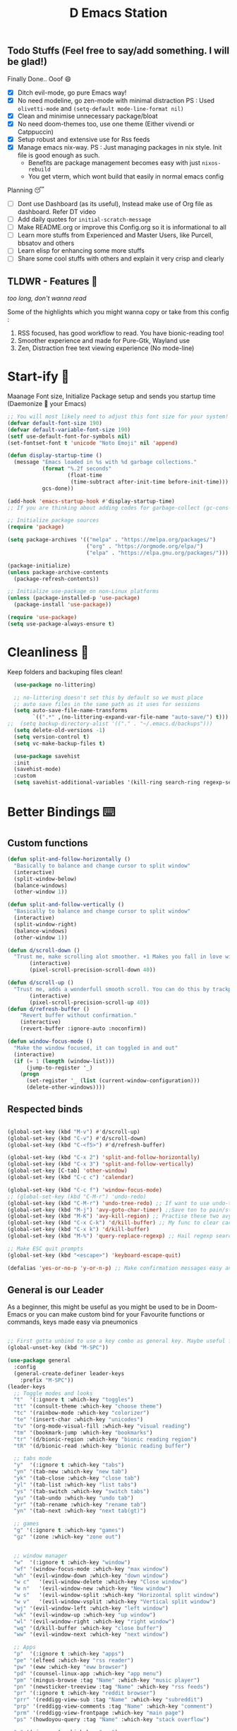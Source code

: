 ﻿#+title: D Emacs Station
#+PROPERTY: header-args:emacs-lisp :tangle ./.configs/init.el
#+auto_tangle: t

** Todo Stuffs (Feel free to say/add something. I will be glad!)
**** Finally Done.. Ooof 😄
- [X] Ditch evil-mode, go pure Emacs way!
- [X] No need modeline, go zen-mode with minimal distraction
    PS : Used ~olivetti-mode~ and ~(setq-default mode-line-format nil)~
- [X] Clean and minimise unnecessary package/bloat
- [X] No need doom-themes too, use one theme (Either vivendi or Catppuccin)
- [X] Setup robust and extensive use for Rss feeds
- [X] Manage emacs nix-way.
    PS : Just managing packages in nix style. Init file is good enough as such.
  + Benefits are package management becomes easy with just ~nixos-rebuild~
  + You get vterm, which wont build that easily in normal emacs config
**** Planning 😴
- [ ] Dont use Dashboard (as its useful), Instead make use of Org file as dashboard. Refer DT video
- [ ] Add daily quotes for ~initial-scratch-message~ 
- [ ] Make README.org or improve this Config.org so it is informational to all
- [ ] Learn more stuffs from Experienced and Master Users, like Purcell, bbsatov and others
- [ ] Learn elisp for enhancing some more stuffs
- [ ] Share some cool stuffs with others and explain it very crisp and clearly

** TLDWR - Features 🌟
/too long, don't wanna read/

Some of the highlights which you might wanna copy or take from this config :

1. RSS focused, has good workflow to read. You have bionic-reading too!
2. Smoother experience and made for Pure-Gtk, Wayland use
3. Zen, Distraction free text viewing experience (No mode-line)

  
* Start-ify 🔰
Maanage Font size, Initialize Package setup and sends you startup time (Daemonize 👹 your Emacs)
#+begin_src emacs-lisp
  ;; You will most likely need to adjust this font size for your system!
  (defvar default-font-size 190)
  (defvar default-variable-font-size 190)
  (setf use-default-font-for-symbols nil)
  (set-fontset-font t 'unicode "Noto Emoji" nil 'append)

  (defun display-startup-time ()
    (message "Emacs loaded in %s with %d garbage collections."
             (format "%.2f seconds"
                     (float-time
                      (time-subtract after-init-time before-init-time)))
             gcs-done))

  (add-hook 'emacs-startup-hook #'display-startup-time)
  ;; If you are thinking about adding codes for garbage-collect (gc-cons-threshold), we already did that in early-init.el

  ;; Initialize package sources
  (require 'package)

  (setq package-archives '(("melpa" . "https://melpa.org/packages/")
                           ("org" . "https://orgmode.org/elpa/")
                           ("elpa" . "https://elpa.gnu.org/packages/")))

  (package-initialize)
  (unless package-archive-contents
    (package-refresh-contents))

  ;; Initialize use-package on non-Linux platforms
  (unless (package-installed-p 'use-package)
    (package-install 'use-package))

  (require 'use-package)
  (setq use-package-always-ensure t)

#+end_src

* Cleanliness 📑
Keep folders and backuping files clean!
#+begin_src emacs-lisp
  (use-package no-littering)

  ;; no-littering doesn't set this by default so we must place
  ;; auto save files in the same path as it uses for sessions
  (setq auto-save-file-name-transforms
        `((".*" ,(no-littering-expand-var-file-name "auto-save/") t)))
;;  (setq backup-directory-alist '(("." . "~/.emacs.d/backups")))
  (setq delete-old-versions -1)
  (setq version-control t)
  (setq vc-make-backup-files t)

  (use-package savehist
  :init
  (savehist-mode)
  :custom
  (setq savehist-additional-variables '(kill-ring search-ring regexp-search-ring)))
#+end_src

* Better Bindings ⌨️
** Custom functions
#+begin_src emacs-lisp
  (defun split-and-follow-horizontally ()
    "Basically to balance and change cursor to split window"
    (interactive)
    (split-window-below)
    (balance-windows)
    (other-window 1))

  (defun split-and-follow-vertically ()
    "Basically to balance and change cursor to split window"
    (interactive)
    (split-window-right)
    (balance-windows)
    (other-window 1))

  (defun d/scroll-down ()
    "Trust me, make scrolling alot smoother. +1 Makes you fall in love with Emacs again!"
         (interactive)
         (pixel-scroll-precision-scroll-down 40))

  (defun d/scroll-up ()
    "Trust me, adds a wonderfull smooth scroll. You can do this by trackpad too (laptop)"
         (interactive)
         (pixel-scroll-precision-scroll-up 40))
  (defun d/refresh-buffer ()
      "Revert buffer without confirmation."
      (interactive)
      (revert-buffer :ignore-auto :noconfirm))

  (defun window-focus-mode ()
    "Make the window focused, it can toggled in and out"
    (interactive)
    (if (= 1 (length (window-list)))
        (jump-to-register '_)
      (progn
        (set-register '_ (list (current-window-configuration)))
        (delete-other-windows))))

#+end_src
** Respected binds
#+begin_src emacs-lisp

    (global-set-key (kbd "M-v") #'d/scroll-up)
    (global-set-key (kbd "C-v") #'d/scroll-down)
    (global-set-key (kbd "C-<f5>") #'d/refresh-buffer)

    (global-set-key (kbd "C-x 2") 'split-and-follow-horizontally)
    (global-set-key (kbd "C-x 3") 'split-and-follow-vertically)
    (global-set-key [C-tab] 'other-window)
    (global-set-key (kbd "C-c c") 'calendar)

    (global-set-key (kbd "C-c f") 'window-focus-mode)
    ;; (global-set-key (kbd "C-M-r") 'undo-redo)
    (global-set-key (kbd "C-M-r") 'undo-tree-redo) ;; If want to use undo-tree mode
    (global-set-key (kbd "M-j") 'avy-goto-char-timer) ;;Save ton to pain/strain
    (global-set-key (kbd "M-K") 'avy-kill-region) ;; Practise these two avy binding, it will be of great help
    (global-set-key (kbd "C-x C-k") 'd/kill-buffer) ;; My func to clear cache along killing buffer
    (global-set-key (kbd "C-x k") 'd/kill-buffer)
    (global-set-key (kbd "M-%") 'query-replace-regexp) ;; Hail regexp searching!

    ;; Make ESC quit prompts
    (global-set-key (kbd "<escape>") 'keyboard-escape-quit)

    (defalias 'yes-or-no-p 'y-or-n-p) ;; Make confirmation messages easy and not a pain.

#+end_src
** General is our Leader
As a beginner, this might be useful as you might be used to be in Doom-Emacs or you can make custom bind for your Favourite functions or commands, keys made easy via pneumonics
#+begin_src emacs-lisp

  ;; First gotta unbind to use a key combo as general key. Maybe useful for custom bind and easy access. Make it for your liking
  (global-unset-key (kbd "M-SPC"))
  
  (use-package general
    :config
    (general-create-definer leader-keys
      :prefix "M-SPC"))
  (leader-keys
    ;; Toggle modes and looks
    "t"  '(:ignore t :which-key "toggles")
    "tt" '(consult-theme :which-key "choose theme")
    "tc" '(rainbow-mode :which-key "colorizer")
    "te" '(insert-char :which-key "unicodes")
    "tv" '(org-mode-visual-fill :which-key "visual reading")
    "tm" '(bookmark-jump :which-key "bookmarks")
    "tr" '(d/bionic-region :which-key "bionic reading region")
    "tR" '(d/bionic-read :which-key "bionic reading buffer")

    ;; tabs mode
    "y"  '(:ignore t :which-key "tabs")
    "yn" '(tab-new :which-key "new tab")
    "yk" '(tab-close :which-key "close tab")
    "yl" '(tab-list :which-key "list tabs")
    "ys" '(tab-switch :which-key "switch tabs")
    "yu" '(tab-undo :which-key "undo tab")
    "yr" '(tab-rename :which-key "rename tab")
    "yn" '(tab-next :which-key "next tab(gt)")

    ;; games
    "g" '(:ignore t :which-key "games")
    "gz" '(zone :which-key "zone out")


    ;; window manager
    "w"  '(:ignore t :which-key "window")
    "wf" '(window-focus-mode :which-key "max window")
    "wh" '(evil-window-down :which-key "down window")
    "w c"   '(evil-window-delete :which-key "Close window")
    "w n"   '(evil-window-new :which-key "New window")
    "w s"   '(evil-window-split :which-key "Horizontal split window")
    "w v"   '(evil-window-vsplit :which-key "Vertical split window")
    "wj" '(evil-window-left :which-key "left window")
    "wk" '(evil-window-up :which-key "up window")
    "wl" '(evil-window-right :which-key "right window")
    "wq" '(d/kill-buffer :which-key "close buffer")
    "ww" '(evil-window-next :which-key "next window")

    ;; Apps
    "p"  '(:ignore t :which-key "apps")
    "pe" '(elfeed :which-key "rss reader")
    "pw" '(eww :which-key "eww browser")
    "pd" '(counsel-linux-app :which-key "app menu")
    "pm" '(mingus-browse :tag "Name" :which-key "music player")
    "pn" '(newsticker-treeview :tag "Name" :which-key "rss feeds")
    "pr" '(:ignore t :which-key "reddit browser")
    "prr" '(reddigg-view-sub :tag "Name" :which-key "subreddit")
    "prp" '(reddigg-view-comments :tag "Name" :which-key "comment")
    "prm" '(reddigg-view-frontpage :which-key "main page")
    "ps" '(howdoyou-query :tag "Name" :which-key "stack overflow")

    "e" '(:ignore t :which-key "eww")
    "ew" '(eww-search-words :which-key "open in eww")
    "ef" '(elfeed-open-in-eww :which-key "open feed in eww")

    "`" '(insert-char :which-key "Insert Char/Emoji")
    ;; script
    "," '(:ignore t :which-key "Script browser")
    ",," '(d/external-browser :which-key "open links avy")
    ",b" '(d/external-browser :which-key "External Browser")
    ",`" '(insert-char :which-key "Insert Char/Emoji")
    ",l" '(d/buffer-links :which-key "list buff link")
    ",p" '(d/print-buffer-links :which-key "print links")

    ;; dictionary
    "d" '(:ignore t :which-key "dictionary")
    "d w" '(sdcv-search-pointer :which-key "word at point")
    "d s" '(sdcv-search-input :which-key "search word")
    "d d" '(sdcv-search-input :which-key "search word")
    "d p" '(sdcv-search-pointer+ :which-key   "hover word at point")
    "d f" '(sdcv-search-input+ :which-key "hover input word")

    ;; open
    "o"  '(:ignore t :which-key "open-org")
    "oo" '(org-capture :which-key "org template")
    "oa" '(org-agenda :which-key "org agenda")
    "oa" '(org-agenda :which-key "org agenda")

    ;; quickie
    "RET" '(vterm :which-key "Terminal")
    "<backtab>" '(previous-buffer :which-key "prev buffer")
    "TAB" '(next-buffer :which-key "next buffer")
    "n" '(dired :which-key "file browser")
    ;;"s" '(swiper :which-key "search text")
    "3" '(comment-line :which-key "ucomment")

    ;; music
    "m"  '(:ignore t :which-key "music")
    "mp" '(mingus-toggle :tag "Name" :which-key "play/pause")
    "m>" '(mingus-next :tag "Name" :which-key "next song")
    "m<" '(mingus-prev :tag "Name" :which-key "prev song")

    ;; consults
    "c" '(:ignore t :which-key "consultant")
    "c b" '(consult-buffer :which-key "buffer list")
    "c f" '(consult-find :which-key "find files")
    "c r" '(consult-ripgrep :which-key "live grep dir")
    "c l" '(consult-line :which-key "see-lines")
    "c t" '(consult-theme :which-key "themer")
    "c k" '(consult-bookmark :which-key "bookmarks")
    "c m" '(consult-man :which-key "man pager")

    ;; registers
    "r" '(:ignore t :which-key "registers")
    "r g" '(consult-register :which-key "register")
    "r s" '(consult-register-store :which-key "store register")
    "r l" '(consult-register-load :which-key "load register")

    ;; file
    "f"  '(:ignore t :which-key "files")
    "fd" '(dired :which-key "find directory")
    "ff" '(find-file :which-key "find file")
    "RET" '(vterm :which-key "Terminal")
    "f r" '(config-reload :which-key "reload config")

    ;; configs
    "fc"  '(:ignore t :which-key "configs")
    "fce" '(lambda () (interactive) (find-file (expand-file-name "~/.emacs.d/config.org"))))

#+end_src

* What Key? 🔤
Many people know that emacs has lot of keychords, which aren't easy to remember, ~which-key~ is a package which shows cheatsheet for the keychords you press. Mostly will find helpful for ~C-x~ ~C-c~ or ~M-SPC~ (or yours general key/leader key)
#+begin_src emacs-lisp
(use-package which-key
  :defer 0
  :init
  (setq which-key-side-window-location 'bottom
        which-key-sort-order #'which-key-key-order-alpha
        which-key-sort-uppercase-first nil
        which-key-add-column-padding 1
        which-key-max-display-columns nil
        which-key-min-display-lines 6
        which-key-side-window-slot -10
        which-key-side-window-max-height 0.25
        which-key-idle-delay 0.8
        which-key-max-description-length 25
        which-key-allow-imprecise-window-fit t
        which-key-separator " → " )
  :diminish which-key-mode
  :config
  (which-key-mode)
  (setq which-key-idle-delay 1))

#+end_src

* Color-ify 🎨
Coloured parentheses or hex values are really needed for some usecases, obviously you know it lol.
*Happy Ricing* but use Emacs Everywhere lol
#+begin_src emacs-lisp
(use-package rainbow-delimiters
  :hook (prog-mode . rainbow-delimiters-mode))
(use-package rainbow-mode
  :init (add-hook 'prog-mode-hook 'rainbow-mode))
#+end_src
* Good Mouse use? 🖱️
Just don't use mouse, try to stay with keyboard, feel like *Pro*!
But if you like clicks, tacks and ticks of you mouse, then go with it. (Mouse is a good invention lol)
#+begin_src emacs-lisp
(setq scroll-conservatively 101) ;; value greater than 100 gets rid of half page jumping
(setq mouse-wheel-scroll-amount nil)
(setq mouse-wheel-progressive-speed t) ;; accelerate scrolling
(setq mouse-wheel-follow-mouse 't) ;; scroll window under mouse
#+end_src

* Minad - The Messiah 😇
    Daniel Mendler minad  is a great guy, It is one of the reason why I love Emacs and Moved to Emacs and use it everywhere as much as Possible.
    Just see his git repo issues, he has it all solved, and he will explain and converse with clear and good explanation, I wondered how could a man be so dedicated to Emacs so well with very positive approach. Considering trying his packages and if possible, do Donate to him.
    Just Awesome, if it were not for his packages, I probably would never tried Emacs. Now I hate vim/neovim, Idk why.

** Vertico - The first ❤️
Just check the [[https://github.com/minad/vertico][Vertico github]] repo, you will find great Readme file with rich information and some basic usage codes which is more than enough.
#+begin_src emacs-lisp
  (use-package vertico
    :init
    (vertico-mode)

    ;; Different scroll margin
    (setq vertico-scroll-margin 1)

    ;; Show more candidates
    ;; (setq vertico-count 20)

    ;; Grow and shrink the Vertico minibuffer
    (setq vertico-resize t)

    ;; Optionally enable cycling for `vertico-next' and `vertico-previous'.
    ;; (setq vertico-cycle t)
    )
  
  ;; A few more useful configurations...
  (use-package emacs
    :init
    ;; Add prompt indicator to `completing-read-multiple'.
    ;; We display [CRM<separator>], e.g., [CRM,] if the separator is a comma.
    (defun crm-indicator (args)
      (cons (format "[CRM%s] %s"
                    (replace-regexp-in-string
                     "\\`\\[.*?]\\*\\|\\[.*?]\\*\\'" ""
                     crm-separator)
                    (car args))
            (cdr args)))
    (advice-add #'completing-read-multiple :filter-args #'crm-indicator)

    ;; Do not allow the cursor in the minibuffer prompt
    (setq minibuffer-prompt-properties
          '(read-only t cursor-intangible t face minibuffer-prompt))
    (add-hook 'minibuffer-setup-hook #'cursor-intangible-mode)

    (setq completion-cycle-threshold 3)
    (setq tab-always-indent 'complete)
    (setq enable-recursive-minibuffers t))

  ;; Optionally use the `orderless' completion style.
  (use-package orderless
    :init
    (setq completion-styles '(orderless basic)
          completion-category-defaults nil
          completion-category-overrides '((file (styles partial-completion)))))
  (define-key vertico-map "?" #'minibuffer-completion-help)
  (define-key vertico-map (kbd "M-RET") #'minibuffer-force-complete-and-exit)
  (define-key vertico-map (kbd "M-TAB") #'minibuffer-complete)
  (setq completion-styles '(substring orderless basic))
  (setq read-file-name-completion-ignore-case t
        read-buffer-completion-ignore-case t
        completion-ignore-case t)
  ;; Use `consult-completion-in-region' if Vertico is enabled.
  ;; Otherwise use the default `completion--in-region' function.
  ;; (setq completion-in-region-function
  ;;       (lambda (&rest args)
  ;;         (apply (if vertico-mode
  ;;                    #'consult-completion-in-region
  ;;                  #'completion--in-region)
  ;;                args)))

    #+end_src
** Doctor Consultancy
Another, one which make certain pains of emacs , so good that you will fall in Love with Emacs again!
#+begin_src emacs-lisp
(use-package consult
  ;; Replace bindings. Lazily loaded due by `use-package'.
  :bind (;; C-c bindings (mode-specific-map)
         ("C-c h" . consult-history)
         ("C-c m" . consult-mode-command)
         ("C-c k" . consult-kmacro)
         ;; C-x bindings (ctl-x-map)
         ("C-x M-:" . consult-complex-command)     ;; orig. repeat-complex-command
         ("C-x b" . consult-buffer)                ;; orig. switch-to-buffer
         ("C-x C-b" . consult-buffer)                ;; orig. switch-to-buffer
         ("C-x 4 b" . consult-buffer-other-window) ;; orig. switch-to-buffer-other-window
         ("C-x 5 b" . consult-buffer-other-frame)  ;; orig. switch-to-buffer-other-frame
         ("C-x r b" . consult-bookmark)            ;; orig. bookmark-jump
         ("C-x p b" . consult-project-buffer)      ;; orig. project-switch-to-buffer
         ;; Custom M-# bindings for fast register access
         ("M-#" . consult-register-load)
         ("M-'" . consult-register-store)          ;; orig. abbrev-prefix-mark (unrelated)
         ("C-M-#" . consult-register)
         ;; Other custom bindings
         ("M-y" . consult-yank-pop)                ;; orig. yank-pop
         ;; M-g bindings (goto-map)
         ("M-g e" . consult-compile-error)
         ("M-g f" . consult-flymake)               ;; Alternative: consult-flycheck
         ("M-g g" . consult-goto-line)             ;; orig. goto-line
         ("M-g M-g" . consult-goto-line)           ;; orig. goto-line
         ("M-g o" . consult-outline)               ;; Alternative: consult-org-heading
         ("M-g m" . consult-mark)
         ("M-g k" . consult-global-mark)
         ("M-g i" . consult-imenu)
         ("M-g I" . consult-imenu-multi)
         ;; M-s bindings (search-map)
         ("M-s d" . consult-find)
         ("M-s D" . consult-locate)
         ("M-s g" . consult-ripgrep)
         ("M-s G" . consult-git-grep)
         ("M-s r" . consult-ripgrep)
         ("M-s l" . consult-line)
         ("C-s" . consult-line)
         ("M-s L" . consult-line-multi)
         ("M-s k" . consult-keep-lines)
         ("M-s u" . consult-focus-lines)
         ;; Isearch integration
         ("M-s e" . consult-isearch-history)
         :map isearch-mode-map
         ("M-e" . consult-isearch-history)         ;; orig. isearch-edit-string
         ("M-s e" . consult-isearch-history)       ;; orig. isearch-edit-string
         ("M-s l" . consult-line)                  ;; needed by consult-line to detect isearch
         ("M-s L" . consult-line-multi)            ;; needed by consult-line to detect isearch
         ;; Minibuffer history
         :map minibuffer-local-map
         ("M-s" . consult-history)                 ;; orig. next-matching-history-element
         ("M-r" . consult-history))                ;; orig. previous-matching-history-element

  ;; Enable automatic preview at point in the *Completions* buffer. This is
  ;; relevant when you use the default completion UI.
  :hook (completion-list-mode . consult-preview-at-point-mode)

  ;; The :init configuration is always executed (Not lazy)
  :init
  (setq register-preview-delay 0.5
        register-preview-function #'consult-register-format)
  (advice-add #'register-preview :override #'consult-register-window)

  (setq xref-show-xrefs-function #'consult-xref
        xref-show-definitions-function #'consult-xref)

  :config

  ;; Optionally configure preview. The default value
  ;; is 'any, such that any key triggers the preview.
  ;; (setq consult-preview-key 'any)
  ;; (setq consult-preview-key (kbd "M-."))
  ;; (setq consult-preview-key (list (kbd "<S-down>") (kbd "<S-up>")))
  ;; For some commands and buffer sources it is useful to configure the
  ;; :preview-key on a per-command basis using the `consult-customize' macro.
  (consult-customize
   consult-theme :preview-key '(:debounce 0.2 any)
   consult-ripgrep consult-git-grep consult-grep
   consult-bookmark consult-recent-file consult-xref
   consult--source-bookmark consult--source-file-register
   consult--source-recent-file consult--source-project-recent-file
   ;; :preview-key (kbd "M-.")
   :preview-key '(:debounce 0.4 any))

  ;; Optionally configure the narrowing key.
  ;; Both  and C-+ work reasonably well.
  (setq consult-narrow-key "<") ;; (kbd "C-+")
  )

#+end_src

** Info = Marginalia
Gives good annotations for vertico and help menu. Good!
#+begin_src emacs-lisp
;; Enable rich annotations using the Marginalia package
(use-package marginalia
  ;; Either bind `marginalia-cycle' globally or only in the minibuffer
  :bind (("M-A" . marginalia-cycle)
         :map minibuffer-local-map
         ("M-A" . marginalia-cycle))

  ;; The :init configuration is always executed (Not lazy!)
  :init

  ;; Must be in the :init section of use-package such that the mode gets
  ;; enabled right away. Note that this forces loading the package.
  (marginalia-mode))

#+end_src
** Embark - Just Bark
Really gets handy for experienced users, maybe difficult to understand for Beginners, but on thing you can try is embark act and export it. I also dont use this much (yea, a Newbie in some areas..)
#+begin_src emacs-lisp
(use-package embark
  :ensure t

  :bind
  (("C-." . embark-act)         ;; pick some comfortable binding
   ("C-;" . embark-dwim)        ;; good alternative: M-.
   ("C-h B" . embark-bindings)) ;; alternative for `describe-bindings'

  :init

  ;; Optionally replace the key help with a completing-read interface
  (setq prefix-help-command #'embark-prefix-help-command)

  :config

  ;; Hide the mode line of the Embark live/completions buffers
  (add-to-list 'display-buffer-alist
               '("\\`\\*Embark Collect \\(Live\\|Completions\\)\\*"
                 nil
                 (window-parameters (mode-line-format . none)))))

;; Consult users will also want the embark-consult package.
(use-package embark-consult
  :ensure t ; only need to install it, embark loads it after consult if found
  :hook
  (embark-collect-mode . consult-preview-at-point-mode))

#+end_src
** Corfu - The Required Love
Completion to next level, works even on terminal
#+begin_src emacs-lisp
(use-package corfu
  :defer 1
  :custom
  (corfu-cycle t)                ;; Enable cycling for `corfu-next/previous'
  (corfu-auto t)                 ;; Enable auto completion
  (corfu-separator ?\s)          ;; Orderless field separator
  ;; (corfu-preview-current t)    ;; Disable current candidate preview
  ;; (corfu-on-exact-match nil)     ;; Configure handling of exact matches
  ;; (corfu-quit-no-match t)
  (corfu-auto-prefix 2)
  (corfu-auto-delay 0.0)
  (corfu-quit-at-boundary 'separator)
  (corfu-echo-documentation 0.25)
  (corfu-preview-current 'insert)
  (corfu-preselect-first t)
  (corfu-history 1)
  (corfu-scroll-margin 0)
  :bind (:map corfu-map
              ("M-SPC" . corfu-insert-separator)
              ("TAB" . corfu-insert)
              ("RET" . corfu-insert))
  ;; Enable Corfu only for certain modes.
  ;; :hook ((prog-mode . corfu-mode)
  ;;        (shell-mode . corfu-mode)
  ;;        (eshell-mode . corfu-mode))

  :init
  (corfu-history-mode)
  (global-corfu-mode))

(unless (display-graphic-p)
  (corfu-terminal-mode +1))

#+end_src
*** Extensify - Cape the Hero
Cape for Rescue! Feel the power of Emacs Extensibility
#+begin_src emacs-lisp
  ;; Add extensions
  (use-package cape
    :bind (("C-c p p" . completion-at-point) ;; capf
           ("C-c p t" . complete-tag)        ;; etags
           ("C-c p d" . cape-dabbrev)        ;; or dabbrev-completion
           ("C-c p h" . cape-history)
           ("C-c p f" . cape-file)
           ("C-c p k" . cape-keyword)
           ("C-c p s" . cape-symbol)
           ("C-c p a" . cape-abbrev)
           ("C-c p i" . cape-ispell)
           ("C-c p l" . cape-line)
           ("C-c p w" . cape-dict)
           ("C-c p \\" . cape-tex)
           ("C-c p _" . cape-tex)
           ("C-c p ^" . cape-tex)
           ("C-c p &" . cape-sgml)
           ("C-c p r" . cape-rfc1345))
    :init
    (add-to-list 'completion-at-point-functions #'cape-dabbrev)
    (add-to-list 'completion-at-point-functions #'cape-file)
    (add-to-list 'completion-at-point-functions #'cape-history)
    (add-to-list 'completion-at-point-functions #'cape-keyword)
    ;; (add-to-list 'completion-at-point-functions #'cape-tex)
    ;; (add-to-list 'completion-at-point-functions #'cape-sgml)
    ;; (add-to-list 'completion-at-point-functions #'cape-rfc1345)
    (add-to-list 'completion-at-point-functions #'cape-abbrev)
    (add-to-list 'completion-at-point-functions #'cape-ispell)
    ;; (add-to-list 'completion-at-point-functions #'cape-dict)
    ;; (add-to-list 'completion-at-point-functions #'cape-symbol)
    ;; (add-to-list 'completion-at-point-functions #'cape-line)
    )

;; Add your own file with all words
    (defcustom cape-dict-file "~/.local/share/dict/vocab"
      "Dictionary word list file."
      :type 'string)


    (setq-local corfu-auto t
                corfu-auto-delay 1
                corfu-auto-prefix 0
                completion-category-defaults nil
                completion-category-overrides '((file (styles partial-completion)))
                completion-styles '(orderless basic))

    (defun corfu-enable-always-in-minibuffer ()
      "Enable corfi in minibuffer, if vertico is not active"
      (unless (or (bound-and-true-p mct--active)
                  (bound-and-true-p vertico--input)
                  (eq (current-local-map) read-passwd-map))
        (setq-local corfu-auto t
                    corfu-popupinfo-delay nil
                    corfu-auto-delay 0
                    corfu-auto-prefix 0
                    completion-styles '(orderless basic))
        (corfu-mode 1)))
    (add-hook 'minibuffer-setup-hook #'corfu-enable-always-in-minibuffer 1)

#+end_src
** Moderinze - Organize
You will see org just below this, this package helps make Org-Mode looks eye-candy and how it reached average audience.
#+begin_src emacs-lisp
  (use-package org-modern)
    (add-hook 'org-mode-hook #'org-modern-mode)
    (add-hook 'org-agenda-finalize-hook #'org-modern-agenda)

    ;; Option 2: Globally
    (global-org-modern-mode)
    (menu-bar-mode -1)
    (tool-bar-mode -1)
    (scroll-bar-mode -1)

    ;; Choose some fonts
    ;; (set-face-attribute 'default nil :family "Iosevka")
    ;; (set-face-attribute 'variable-pitch nil :family "Iosevka Aile")
    ;; (set-face-attribute 'org-modern-symbol nil :family "Iosevka")

    ;; Add frame borders and window dividers
    (modify-all-frames-parameters
     '((right-divider-width . 15)
       (internal-border-width . 15)))
    (dolist (face '(window-divider
                    window-divider-first-pixel
                    window-divider-last-pixel))
      (face-spec-reset-face face)
      (set-face-foreground face (face-attribute 'default :background)))
  (setq
   ;; Edit settings
   org-auto-align-tags nil
   org-tags-column 0
   org-catch-invisible-edits 'show-and-error
   org-special-ctrl-a/e t
   org-insert-heading-respect-content t

   ;; Org styling, hide markup etc.
   org-hide-emphasis-markers t
   org-pretty-entities t
;;   org-ellipsis "…"

   ;; Agenda styling
   org-agenda-tags-column 0
   org-agenda-block-separator ?─
   org-agenda-time-grid
   '((daily today require-timed)
     (800 1000 1200 1400 1600 1800 2000)
     " ┄┄┄┄┄ " "┄┄┄┄┄┄┄┄┄┄┄┄┄┄┄")
   org-agenda-current-time-string
   "⭠ now ─────────────────────────────────────────────────")

  (global-org-modern-mode)

#+end_src
* Organize Life 🗄️
Life's Good if you Organize is well, don't worry if you feel organizing is not easy, Org for the rescue.
Plain (naked) simple file can help maintain GTD, even hell lot more many people don't know about.
Don't compare Notion or Logseq, Org-mode is on different league. These no match for it yet ( actually from 20 years lol). If you know Org, you know it. If not, go check YT.
** Good Org
#+begin_src emacs-lisp
(defun org-font-setup ()
  ;; Replace list hyphen with dot
  (font-lock-add-keywords 'org-mode
                          '(("^ *\\([-]\\) "
                             (0 (prog1 () (compose-region (match-beginning 1) (match-end 1) "•"))))))

  ;; Set faces for heading levels
  (dolist (face '((org-level-1 . 1.3)
                  (org-level-2 . 1.2)
                  (org-level-3 . 1.1)
                  (org-level-4 . 1.1)
                  (org-level-5 . 1.1)
                  (org-level-6 . 1.1)
                  (org-level-7 . 1.1)
                  (org-level-8 . 1.1)))
    (set-face-attribute (car face) nil :font "Comic Code Ligatures" :weight 'regular :height (cdr face)))

  ;; Ensure that anything that should be fixed-pitch in Org files appears that way
  (set-face-attribute 'org-block nil    :foreground nil :inherit 'fixed-pitch)
  (set-face-attribute 'org-table nil    :inherit 'fixed-pitch)
  (set-face-attribute 'org-formula nil  :inherit 'fixed-pitch)
  (set-face-attribute 'org-code nil     :inherit '(shadow fixed-pitch))
  (set-face-attribute 'org-table nil    :inherit '(shadow fixed-pitch))
  (set-face-attribute 'org-verbatim nil :inherit '(shadow fixed-pitch))
  (set-face-attribute 'org-special-keyword nil :inherit '(font-lock-comment-face fixed-pitch))
  (set-face-attribute 'org-meta-line nil :inherit '(font-lock-comment-face fixed-pitch))
  (set-face-attribute 'org-checkbox nil  :inherit 'fixed-pitch)
  (set-face-attribute 'line-number nil :slant 'normal :weight 'semibold :inherit 'fixed-pitch)
  (set-face-attribute 'line-number-current-line nil :weight 'ultrabold :slant 'normal :inherit 'fixed-pitch ))

(defun org-mode-setup ()
  (org-indent-mode)
  (org-modern-mode 1)
  (org-display-inline-images)
  (variable-pitch-mode 1)
  (setq
   org-startup-indented t
   org-startup-folded t)
  (visual-line-mode 1))

(use-package org
  :pin org
  :commands (org-capture org-agenda)
  :hook (org-mode . org-mode-setup)
  :config
  (setq org-ellipsis " ▾")

  (setq org-agenda-start-with-log-mode t)
  ;; (setq org-log-done 'time)
  (setq org-log-done 'note)
  (setq org-log-into-drawer t)

  ;; browser script
  (setq browse-url-browser-function 'browse-url-generic
        browse-url-generic-program "d-stuff")
  (setq browse-url-secondary-browser-function 'browse-url-generic
        browse-url-generic-program "d-stuff")

  (setq org-agenda-files
        '("~/sync/org/tasks.org"
          "~/sync/org/mails.org"
          "~/sync/org/one-time.org"))

  ;; (require 'org-habit)
  ;; (add-to-list 'org-modules 'org-habit)
  ;; (setq org-habit-graph-column 60)

  (setq org-todo-keywords
        '((sequence "TODO(t)" "NEXT(n)" "|" "DONE(d!)")
          (sequence "BACKLOG(b)" "PLAN(p)" "READY(r)" "ACTIVE(a)" "REVIEW(v)" "WAIT(w@/!)" "HOLD(h)" "|" "COMPLETED(c)" "CANC(k@)")))

  (setq org-refile-targets
        '(("Archive.org" :maxlevel . 1)
          ("tasks.org" :maxlevel . 1)))

  ;; Save Org buffers after refiling!
  (advice-add 'org-refile :after 'org-save-all-org-buffers)

  (setq org-tag-alist
        '((:startgroup)
                                        ; Put mutually exclusive tags here
          (:endgroup)
          ("@errand" . ?E)
          ("@home" . ?H)
          ("@work" . ?W)
          ("agenda" . ?a)
          ("planning" . ?p)
          ("publish" . ?P)
          ("batch" . ?b)
          ("note" . ?n)
          ("idea" . ?i)))

  ;; Configure custom agenda views
  (setq org-agenda-custom-commands
        '(("d" "Dashboard"
           ((agenda "" ((org-deadline-warning-days 7)))
            (todo "NEXT"
                  ((org-agenda-overriding-header "Next Tasks")))
            (tags-todo "agenda/ACTIVE" ((org-agenda-overriding-header "Active Projects")))))

          ("n" "Next Tasks"
           ((todo "NEXT"
                  ((org-agenda-overriding-header "Next Tasks")))))

          ("W" "Work Tasks" tags-todo "+work-email")

          ;; Low-effort next actions
          ("e" tags-todo "+TODO=\"NEXT\"+Effort<15&+Effort>0"
           ((org-agenda-overriding-header "Low Effort Tasks")
            (org-agenda-max-todos 20)
            (org-agenda-files org-agenda-files)))

          ("w" "Workflow Status"
           ((todo "WAIT"
                  ((org-agenda-overriding-header "Waiting on External")
                   (org-agenda-files org-agenda-files)))
            (todo "REVIEW"
                  ((org-agenda-overriding-header "In Review")
                   (org-agenda-files org-agenda-files)))
            (todo "PLAN"
                  ((org-agenda-overriding-header "In Planning")
                   (org-agenda-todo-list-sublevels nil)
                   (org-agenda-files org-agenda-files)))
            (todo "BACKLOG"
                  ((org-agenda-overriding-header "Project Backlog")
                   (org-agenda-todo-list-sublevels nil)
                   (org-agenda-files org-agenda-files)))
            (todo "READY"
                  ((org-agenda-overriding-header "Ready for Work")
                   (org-agenda-files org-agenda-files)))
            (todo "ACTIVE"
                  ((org-agenda-overriding-header "Active Projects")
                   (org-agenda-files org-agenda-files)))
            (todo "COMPLETED"
                  ((org-agenda-overriding-header "Completed Projects")
                   (org-agenda-files org-agenda-files)))
            (todo "CANC"
                  ((org-agenda-overriding-header "Cancelled Projects")
                   (org-agenda-files org-agenda-files)))))))

  (setq org-capture-templates
        `(("t" "Tasks / Projects")
          ("tt" "Task" entry (file+olp "~/docs/org/tasks.org" "Inbox")
           "* TODO %?\n  %U\n  %a\n  %i" :empty-lines 1)

          ;;mails
          (("m" "Email Workflow")
           ("mf" "Follow Up" entry (file+olp "~/sync/org/mails.org" "Follow Up")
            "* TODO Follow up with %:fromname on %:subject\n%a\n\n%i")
           ("mr" "Read Later" entry (file+olp "~/sync/org/mails.org" "Read Later")
            "* TODO Read %:subject\n%a\n\n%i"))

          ("j" "Journal Entries")
          ("jj" "Journal" entry
           (file+olp+datetree "~/docs/org/journal.org")
           "\n* %<%I:%M %p> - Journal :journal:\n\n%?\n\n"
           ;; ,(dw/read-file-as-string "~/Notes/Templates/Daily.org")
           :clock-in :clock-resume
           :empty-lines 1)
          ("jm" "Meeting" entry
           (file+olp+datetree "~/docs/org/journal.org")
           "* %<%I:%M %p> - %a :meetings:\n\n%?\n\n"
           :clock-in :clock-resume
           :empty-lines 1)

          ("w" "Workflows")
          ("we" "Checking Email" entry (file+olp+datetree "~/docs/org/journal.org")
           "* Checking Email :email:\n\n%?" :clock-in :clock-resume :empty-lines 1)

          ("m" "Metrics Capture")
          ("mw" "Weight" table-line (file+headline "~/docs/org/metrics.org" "Weight")
           "| %U | %^{Weight} | %^{Notes} |" :kill-buffer t)))

  (define-key global-map (kbd "C-c j")
              (lambda () (interactive) (org-capture nil "jj")))

  (org-font-setup))

#+end_src
** Handy Org
#+begin_src emacs-lisp
(with-eval-after-load 'org
  (org-babel-do-load-languages
   'org-babel-load-languages
   '((emacs-lisp . t)
     (calc . t)
     (latex . t)
     (shell .t)
     (python . t)))

  (push '("conf-unix" . conf-unix) org-src-lang-modes))

(with-eval-after-load 'org
  ;; This is needed as of Org 9.2
  (require 'org-tempo)

  (add-to-list 'org-structure-template-alist '("sh" . "src shell"))
  (add-to-list 'org-structure-template-alist '("el" . "src emacs-lisp"))
  (add-to-list 'org-structure-template-alist '("py" . "src python"))
  (add-to-list 'org-structure-template-alist '("txt" . "src text"))
  (add-to-list 'org-structure-template-alist '("conf" . "src conf"))
  (add-to-list 'org-structure-template-alist '("lx" . "src latex"))
  (add-to-list 'org-structure-template-alist '("cal" . "src calc")))

#+end_src
* Eye Candy Looks 🍭
** Olive Etiquette 🫒
All texts from left is not intuitive, Spoils GUI end of emacs, feels like you are on Terminal all time. Also, you space on right side will be wasted, unless you use split window vertically. Centering content helps focus and make things looks tidy.
#+begin_src emacs-lisp
(use-package olivetti
  :hook ((text-mode         . olivetti-mode)
         (prog-mode         . olivetti-mode)
         (Info-mode         . olivetti-mode)
         (org-mode          . olivetti-mode)
         (dashboard-mode    . olivetti-mode)
	 (sdcv-mode         . olivetti-mode)
         (eww-mode          . olivetti-mode)
         (fundamental-mode  . olivetti-mode)
         (nov-mode          . olivetti-mode)
         (markdown-mode     . olivetti-mode)
         (mu4e-view-mode    . olivetti-mode)
         (elfeed-show-mode  . olivetti-mode)
         (mu4e-compose-mode . olivetti-mode))
  :custom
  (olivetti-body-width 0.86)
  :delight " ⊛")
  ; "Ⓐ" "⊗"

#+end_src
** Catppuccin 😻
Ofcourse, what not without a really good colourscheme, should i say pastel?
I was using doom=themes actually, but they are not that goodi tho I like doom-gruvbox alot. Catppuccin is also well made, dedicatingly for emacs.
+ Works very well with eww browser too, url bar looks fine.
  I like  modus-vivendi too (Built-in)
  Its subjective to you!
  #+begin_src emacs-lisp
(use-package catppuccin-theme
  :config
  (setq catppuccin-flavor 'mocha)
  (load-theme 'catppuccin t))
  #+end_src
* Language - IDE maybe? 💻
I'm not a programmer, maybe will be expanded in future..
#+begin_src emacs-lisp
  ;;; Markdown support
  (unless (package-installed-p 'markdown-mode)
    (package-install 'markdown-mode))
  (setq markdown-command 
    "/nix/store/ynskha10xj4gydnhii1wza0ar15x7mvx-pandoc-2.19.2/bin/pandoc -f markdown -t html -s --mathjax --highlight-style=pygments")
#+end_src
* File Manager 📂
Not that intuitive to use as file manager, once you get a hand of emacs. You will thank for this.
#+begin_src emacs-lisp
(use-package dired
  :ensure nil
  :commands (dired dired-jump)
  :bind (("C-x C-j" . dired-jump)
         ("C-x C-d" . dired))
  :config
  (define-key dired-mode-map (kbd "q") 'kill-buffer-and-window)
  :custom ((dired-listing-switches "-agho --group-directories-first")))
(setq dired-listing-switches "-alt --dired --group-directories-first -h -G")
(add-hook 'dired-mode-hook 'dired-hide-details-mode)
(add-hook 'dired-mode-hook (lambda () (dired-omit-mode)))

(use-package all-the-icons-dired)

#+end_src

* Cool Stuffs 🧊
Some small codes for good source.
#+begin_src emacs-lisp
(use-package reddigg
  :config
  (setq reddigg-subs '(bangalore india emacs fossdroid piracy aww)))
(setq org-confirm-elisp-link-function nil)

;; (use-package howdoyou)
(use-package undo-tree
  :init (global-undo-tree-mode t))
(use-package flycheck
  :init (global-flycheck-mode))


(use-package mingus
  :config
  (advice-add 'mingus-playlist-mode :after #'olivetti-mode)
  (advice-add 'mingus-browse-mode :after #'olivetti-mode))
;; (use-package wikinforg)
(use-package 0x0)
(use-package sdcv
  :config
  (setq sdcv-say-word-p t)
  (setq sdcv-dictionary-data-dir "/home/i/.local/share/stardict/") 
  (setq sdcv-dictionary-simple-list   
        '("wn"
          "enjp"))
  )
(define-key sdcv-mode-map (kbd "q") #'kill-buffer-and-window)
(define-key help-mode-map (kbd "q") #'kill-buffer-and-window)

#+end_src
* Document - The PDF 📎
Pdf-tools is another great addition if you want to integrate well with Emacs.
#+begin_src emacs-lisp
(use-package pdf-tools
  :init
  (pdf-tools-install)
  :config
  (setq pdf-tools-enabled-modes         ; simplified from the defaults
        '(pdf-history-minor-mode
          pdf-isearch-minor-mode
          pdf-links-minor-mode
          pdf-outline-minor-mode
          pdf-misc-size-indication-minor-mode
          pdf-occur-global-minor-mode))
  (setq pdf-view-display-size 'fit-page) ;;fit-height
  (setq pdf-view-continuous t)
  (setq pdf-cache-image-limit 3)
  (setq large-file-warning-threshold 700000000)
  (setq pdf-cache-prefetch-delay 0.5)
  (setq image-cache-eviction-delay 3)
  (setq pdf-annot-activate-created-annotations t)
  (setq pdf-view-use-dedicated-register nil)
  (setq pdf-view-max-image-width 2000)
  (add-hook 'pdf-view-mode-hook (lambda () (cua-mode 0)))
  (define-key pdf-view-mode-map (kbd "C-s") 'isearch-forward)
  (define-key pdf-view-mode-map (kbd "M-g g") 'pdf-view-goto-page)
  (setq pdf-outline-imenu-use-flat-menus t)
  (setq pdf-view-resize-factor 1.1)
  (define-key pdf-view-mode-map (kbd "h") 'pdf-annot-add-highlight-markup-annotation)
  (define-key pdf-view-mode-map (kbd "t") 'pdf-annot-add-text-annotation)
  (define-key pdf-view-mode-map (kbd "D") 'pdf-annot-delete)
  (define-key pdf-view-mode-map (kbd "I") 'pdf-view-midnight-minor-mode)


  (defun d/kill-buffer ()
    "Clear the image cache (to release memory) after killing a pdf buffer."
    (interactive)
    (ido-kill-buffer)
    (delete-window)
    (clear-image-cache t)
    (pdf-cache-clear-data))

  (define-key pdf-view-mode-map (kbd "Q") 'd/kill-buffer))
  (define-key image-mode-map (kbd "Q") 'd/kill-buffer)

;; For Comic Manga
(add-hook 'image-mode-hook (lambda ()
                             (olivetti-mode)
                             (setq olivetti-body-width 0.45)))

#+end_src

* Functions Mania 🏅
Some more functions copied and adapted well to my flow. You will also find it well.
#+begin_src emacs-lisp
(defun config-reload ()
  "Uncle dev created a function to reload Emacs config."
  (interactive)
  (load-file (expand-file-name "~/.emacs.d/init.el")))

(defvar d/buffer-url-regexp
  (concat
   "\\b\\(\\(www\\.\\|\\(s?https?\\|ftp\\|file\\|gopher\\|"
   "nntp\\|news\\|telnet\\|wais\\|mailto\\|info\\):\\)"
   "\\(//[-a-z0-9_.]+:[0-9]*\\)?"
   (let ((chars "-a-z0-9_=#$@~%&*+\\/[:word:]")
         (punct "!?:;.,"))
     (concat
      "\\(?:"
      "[" chars punct "]+" "(" "[" chars punct "]+" ")"
      "\\(?:" "[" chars punct "]+" "[" chars "]" "\\)?"
      "\\|"
      "[" chars punct "]+" "[" chars "]"
      "\\)"))
   "\\)")
  "Regular expression that matches URLs.
          Copy of variable `browse-url-button-regexp'.")

(defun d/buffer-links (&optional use-generic-p)
  "Point browser at a URL in the buffer using completion.
          Which web browser to use depends on the value of the variable
          `browse-url-browser-function'.
        Also see `d/print-buffer-links'."
  (interactive "P")
  (let ((matches nil))
    (save-excursion
      (goto-char (point-min))
      (while (search-forward-regexp d/buffer-url-regexp nil t)
        (push (match-string-no-properties 0) matches)))
    (let ((url (completing-read "Browse URL: " matches nil t)))
      (if use-generic-p
          (browse-url-generic url)
        (browse-url url)))))

(defun d/print-buffer-links ()
  "Produce buttonised list of all URLs in the current buffer."
  (interactive)
  (add-hook 'occur-hook #'goto-address-mode)
  (occur d/buffer-url-regexp "\\&")
  (remove-hook 'occur-hook #'goto-address-mode)
  (other-window 1))

;; Bionic Reading

(defvar bionic-reading-face nil "a face for `d/bionic-region'.")

(setq bionic-reading-face 'bold)
;; try
;; 'bold
;; 'error
;; 'warning
;; 'highlight
;; or any value of M-x list-faces-display

(defun d/bionic-read ()
  "Bold the first few chars of every word in current buffer.
      Version 2022-05-21"
  (interactive)
  (read-only-mode -1)
  (d/bionic-region (point-min) (point-max))
  (read-only-mode 1)
  (beginning-of-buffer))

(defun d/bionic-region (Begin End)
  "Bold the first few chars of every word in region.
      Version 2022-05-21"
  (interactive "r")
  (let (xBounds xWordBegin xWordEnd  )
    (save-restriction
      (narrow-to-region Begin End)
      (goto-char (point-min))
      (while (forward-word)
        ;; bold the first half of the word to the left of cursor
        (setq xBounds (bounds-of-thing-at-point 'word))
        (setq xWordBegin (car xBounds))
        (setq xWordEnd (cdr xBounds))
        (setq xBoldEndPos (+ xWordBegin (1+ (/ (- xWordEnd xWordBegin) 2))))
        (put-text-property xWordBegin xBoldEndPos
                           'font-lock-face bionic-reading-face)))))

#+end_src

* Rss - Better Web 📰
Use RSS, just switch to it, and save your time for other productive things. If you wanna follow lazy people and hit that 'like button and share and subscribe' go on.
#+begin_src emacs-lisp
(use-package elfeed
  :defer t
  :config
  (define-key elfeed-show-mode-map (kbd "e") #'elfeed-open-in-eww)
  (define-key elfeed-show-mode-map (kbd "i") #'d/bionic-read)
  (define-key elfeed-show-mode-map (kbd "r") #'elfeed-open-in-reddit)
  (define-key elfeed-show-mode-map (kbd "m") #'elfeed-toggle-show-star)
  (setq-default elfeed-search-filter "@1-week-ago--1-day-ago +unread -news +")
  (defalias 'elfeed-toggle-show-star
    (elfeed-expose #'elfeed-show-tag 'star))    
  (defalias 'elfeed-toggle-star
    (elfeed-expose #'elfeed-search-toggle-all 'star))

  (eval-after-load 'elfeed-search
    '(define-key elfeed-search-mode-map (kbd "m") 'elfeed-toggle-star))

  ;; face for starred articles
  (defface elfeed-search-star-title-face
    '((t :foreground "#f77"))
    "Marks a starred Elfeed entry.")

  (push '(star elfeed-search-star-title-face) elfeed-search-face-alist))

(use-package link-hint
  :ensure t
  :bind
  ("C-c l o" . link-hint-open-link)
  ("C-c l c" . link-hint-copy-link))

(use-package elfeed-org
  :after elfeed
  :config
  (elfeed-org))

(setq rmh-elfeed-org-files (list "~/.config/emacs/elfeed.org"))

(defun readable-article ()
  (interactive)
  (eww-readable)
  ;; (d/bionic-read)
  (beginning-of-buffer)
  (d/eww-rename-buffer))

(defun elfeed-open-in-eww ()
  "open in eww"
  (interactive)
  (let ((entry (if (eq major-mode 'elfeed-show-mode) elfeed-show-entry (elfeed-search-selected :single))))
    (eww (elfeed-entry-link entry))
    (add-hook 'eww-after-render-hook 'readable-article)))

(defun elfeed-open-in-reddit ()
  "open in reddit"
  (interactive)
  (let ((entry (if (eq major-mode 'elfeed-show-mode) elfeed-show-entry (elfeed-search-selected :single))))
    (reddigg-view-comments (elfeed-entry-link entry))))

(use-package eww
    :config
  (define-key eww-mode-map (kbd "e") #'readable-article)
  (define-key eww-mode-map (kbd "Q") #'d/kill-buffer)
  (define-key eww-mode-map (kbd "M-v") #'d/scroll-up)
  (define-key eww-mode-map (kbd "C-v") #'d/scroll-down)
  (define-key eww-mode-map (kbd "C-f") #'shr-next-link)
  (define-key eww-mode-map (kbd "C-b") #'shr-previous-link)
  (define-key eww-mode-map (kbd "F") #'d/visit-urls)
  (define-key eww-mode-map (kbd "U") #'elfeed-update)
  (define-key eww-mode-map (kbd "j") #'d/external-browser)
  (define-key eww-mode-map (kbd "J") #'d/jump-urls))

#+end_src

** Enhanced Rss experience
Make lot of betterment with reading workflow. Again, you save more time.
Congratulations, if you are already using Rss, if not, don't worry, you can get started with some good info.
#+begin_src emacs-lisp
(defun d/external-browser ()
  (interactive)
  (link-hint-copy-link)
  (let ((url (current-kill 0)))
    (browse-url-generic url)))

  (defun d/eww-rename-buffer ()
    "Rename EWW buffer using page title or URL.
  To be used by `eww-after-render-hook'."
    (let ((name (if (eq "" (plist-get eww-data :title))
                    (plist-get eww-data :url)
                  (plist-get eww-data :title))))
      (rename-buffer (substring (format "*%s # eww*" name)0 25) t)))

  (add-hook 'eww-after-render-hook #'d/eww-rename-buffer)
  (advice-add 'eww-back-url :after #'d/eww-rename-buffer)
  (advice-add 'eww-forward-url :after #'d/eww-rename-buffer)
  ;; (advice-add 'eww-readable :after #'d/bionic-read)

  (defun d/jump-urls (&optional arg)
    "Jump to URL position on the page using completion.

      When called without ARG (\\[universal-argument]) get URLs only
      from the visible portion of the buffer.  But when ARG is provided
      consider whole buffer."
    (interactive "P")
    (when (derived-mode-p 'eww-mode)
      (let* ((links
              (if arg
                  (d/capture-urls t)
                (d/act-visible
                 (d/capture-urls t))))
             (prompt-scope (if arg
                               (propertize "URL on the page" 'face 'warning)
                             "visible URL"))
             (prompt (format "Jump to %s: " prompt-scope))
             (selection (completing-read prompt links nil t))
             (position (replace-regexp-in-string "^.*(\\([0-9]+\\))[\s\t]+~" "\\1" selection))
             (point (string-to-number position)))
        (goto-char point))))
  (defmacro d/act-visible (&rest body)
    "Run BODY within narrowed-region.
    If region is active run BODY within active region instead.
    Return the value of the last form of BODY."
    `(save-restriction
       (if (use-region-p)
           (narrow-to-region (region-beginning) (region-end))
         (narrow-to-region (window-start) (window-end)))
       ,@body))

  (defun d/capture-urls (&optional position)
    "Capture all the links on the current web page.

    Return a list of strings.  Strings are in the form LABEL @ URL.
    When optional argument POSITION is non-nil, include position info
    in the strings too, so strings take the form
    LABEL @ URL ~ POSITION."
    (let (links match)
      (save-excursion
        (goto-char (point-max))
        ;; NOTE 2021-07-25: The first clause in the `or' is meant to
        ;; address a bug where if a URL is in `point-min' it does not get
        ;; captured.
        (while (setq match (text-property-search-backward 'shr-url))
          (let* ((raw-url (prop-match-value match))
                 (start-point-prop (prop-match-beginning match))
                 (end-point-prop (prop-match-end match))
                 (url (when (stringp raw-url)
                        (propertize raw-url 'face 'link)))
                 (label (replace-regexp-in-string "\n" " " ; NOTE 2021-07-25: newlines break completion
                                                  (buffer-substring-no-properties
                                                   start-point-prop end-point-prop)))
                 (point start-point-prop)
                 (line (line-number-at-pos point t))
                 (column (save-excursion (goto-char point) (current-column)))
                 (coordinates (propertize
                               (format "%d,%d (%d)" line column point)
                               'face 'shadow)))
            (when url
              (if position
                  (push (format "%-15s ~ %s  @ %s"
                                coordinates label url)
                        links)
                (push (format "%s  @ %s"
                              label url)
                      links))))))
      links))



  (defun d/visit-urls (&optional arg)
    "Visit URL from list of links on the page using completion.

    With optional prefix ARG (\\[universal-argument]) open URL in a
    new EWW buffer."
    (interactive "P")
    (when (derived-mode-p 'eww-mode)
      (let* ((links (d/capture-urls))
             (selection (completing-read "Go To URL from page: " links nil t))
             (url (replace-regexp-in-string ".*@ " "" selection)))
        (browse-url-generic url (when arg 4)))))

#+end_src

* Lots of things, No need to talk 💜
Idk why, but i guess these all should be the sane defaults.
#+begin_src emacs-lisp
(setq inhibit-startup-message t)

(scroll-bar-mode -1)        ; Disable visible scrollbar
(tool-bar-mode -1)          ; Disable the toolbar
(tooltip-mode -1)           ; Disable tooltips
;; (set-fringe-mode 10)        ; Give some breathing room

(menu-bar-mode -1)            ; Disable the menu bar

(setq-default mode-line-format nil)

;; (server-start)

(setq use-dialog-box nil)
(setq inhibit-startup-screen t)
(setq initial-scratch-message
      ";; Laugh and Live on, Don't get high!.\n")
(setq frame-inhibit-implied-resize t)
;;(global-prettify-symbols-mode t)

;; tabs
(setq tab-bar-new-tab-choice "*scratch")
(setq tab-bar-close-button-show nil
      tab-bar-new-button-show nil)

;; Set up the visible bell
(setq visible-bell nil)
(setq x-select-request-type 'text/plain\;charset=utf-8)
(set-language-environment "UTF-8")
(set-default-coding-systems 'utf-8)
(set-keyboard-coding-system 'utf-8-unix)
(set-terminal-coding-system 'utf-8-unix)
(electric-pair-mode 1)
(setq recenter-positions '(top middle bottom))
(global-display-line-numbers-mode t)
(setq  display-line-numbers-type 'relative)
(setq text-scale-mode-step 1.05)
(setq frame-resize-pixelwise t)
(global-hl-line-mode 1)
(column-number-mode -1)
(line-number-mode -1)
(delete-selection-mode +1)
(save-place-mode +1)
;;(display-battery-mode t)
;;(setq display-time;5;9~-default-load-average nil)
;;(setq display-time-24hr-format t)
;;(setq display-time-format "%H:%M")
;;(display-time-mode t)
;;(toggle-truncate-lines t)
(setq
 shr-use-fonts  nil                          ; No special fonts
 shr-use-colors nil                          ; No colours
 shr-indentation 4                           ; Left-side margin
 shr-width 90                                ; Fold text to 70 columns
 eww-search-prefix "https://lite.duckduckgo.com/lite/?q=")

;; Set frame transparency
(set-frame-parameter (selected-frame) 'alpha-background 92)
(add-to-list 'default-frame-alist `(alpha-background . 92))
(set-frame-parameter (selected-frame) 'fullscreen 'maximized)
(add-to-list 'default-frame-alist '(fullscreen . maximized))

;; Disable line numbers for some modes
(dolist (mode '(org-mode-hook
                vterm-mode-hook
                term-mode-hook
                shell-mode-hook
                olivetti-mode-hook
                treemacs-mode-hook
                pdf-view-mode-hook
                archive-mode-hook
                image-mode-hook
                elfeed-show-mode-hook
                elfeed-search-mode-hook
                eshell-mode-hook))
  (add-hook mode (lambda () (display-line-numbers-mode 0))))

(global-unset-key (kbd "C-x C-z"))
(global-unset-key (kbd "C-z"))

;;; Scrolling

(setq hscroll-margin 2
      hscroll-step 1
     scroll-conservatively 101
      scroll-margin 0
      scroll-preserve-screen-position t
     auto-window-vscroll nil
     mouse-wheel-scroll-amount '(2 ((shift) . hscroll))
      mouse-wheel-scroll-amount-horizontal 2)

;;; Cursor
(blink-cursor-mode -1)

;; Don't blink the paren matching the one at point, it's too distracting.
(setq blink-matching-paren nil)

;; Don't stretch the cursor to fit wide characters, it is disorienting,
;; especially for tabs.
(setq x-stretch-cursor nil)

;; A simple frame title
(setq frame-title-format '("%b")
      icon-title-format frame-title-format)

;; Don't resize the frames in steps; it looks weird, especially in tiling window
;; managers, where it can leave unseemly gaps.
(setq frame-resize-pixelwise t)
(setq pixel-dead-time 10000)

;; But do not resize windows pixelwise, this can cause crashes in some cases
;; when resizing too many windows at once or rapidly.
(setq window-resize-pixelwise nil)
(pixel-scroll-precision-mode 1)

;; Favor vertical splits over horizontal ones. Monitors are trending toward
;; wide, rather than tall.
(setq split-width-threshold 160
      split-height-threshold nil)

(setq-default fill-column 80)

#+end_src

* Run Always, and be Everywhere 🏍️
Run emacs as daemon and thank yourself for blazing fast clients of emacs.
#+begin_src emacs-lisp
(defun set-font-faces ()
  (message "Setting faces!")
  (set-face-attribute 'default nil :font "ComicCodeLigatures" :height default-font-size)

  ;; Set the fixed pitch face
  (set-face-attribute 'fixed-pitch nil :font "ComicCodeLigatures" :height default-font-size)

  ;; Set the variable pitch face
  (set-face-attribute 'variable-pitch nil :font "ComicCodeLigatures" :height default-variable-font-size :weight 'regular))
(set-face-attribute 'corfu-border nil  :background "#bcd2ee")
(setq doom-modeline-icon t)
(if (daemonp)
    (add-hook 'after-make-frame-functions
              (lambda (frame)
                ;; (setq doom-modeline-icon t)
                (with-selected-frame frame
                  (set-font-faces))))
    (set-font-faces))
(put 'narrow-to-region 'disabled nil)

#+end_src
